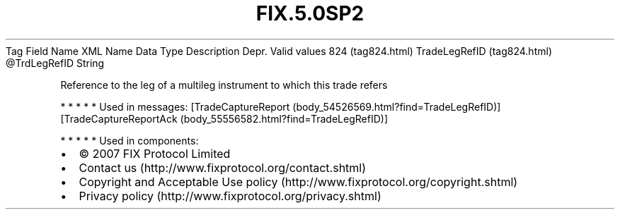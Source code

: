 .TH FIX.5.0SP2 "" "" "Tag #824"
Tag
Field Name
XML Name
Data Type
Description
Depr.
Valid values
824 (tag824.html)
TradeLegRefID (tag824.html)
\@TrdLegRefID
String
.PP
Reference to the leg of a multileg instrument to which this trade
refers
.PP
   *   *   *   *   *
Used in messages:
[TradeCaptureReport (body_54526569.html?find=TradeLegRefID)]
[TradeCaptureReportAck (body_55556582.html?find=TradeLegRefID)]
.PP
   *   *   *   *   *
Used in components:

.PD 0
.P
.PD

.PP
.PP
.IP \[bu] 2
© 2007 FIX Protocol Limited
.IP \[bu] 2
Contact us (http://www.fixprotocol.org/contact.shtml)
.IP \[bu] 2
Copyright and Acceptable Use policy (http://www.fixprotocol.org/copyright.shtml)
.IP \[bu] 2
Privacy policy (http://www.fixprotocol.org/privacy.shtml)
